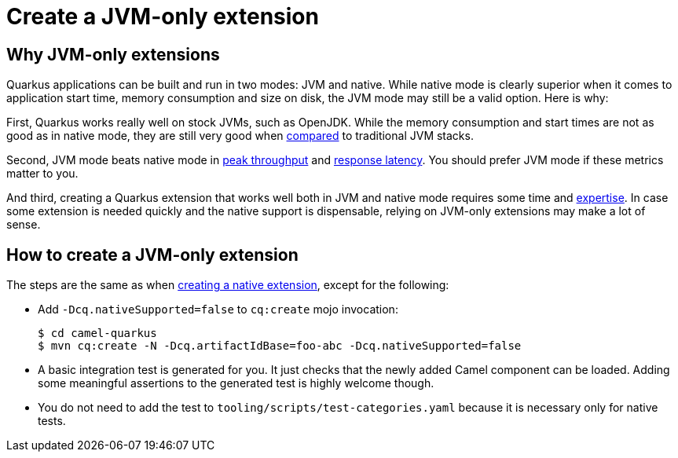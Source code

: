 [[create-jvm-only-extension]]
= Create a JVM-only extension

== Why JVM-only extensions

Quarkus applications can be built and run in two modes: JVM and native. While native mode is clearly superior when it
comes to application start time, memory consumption and size on disk, the JVM mode may still be a valid option. Here is
why:

First, Quarkus works really well on stock JVMs, such as OpenJDK. While the memory consumption and start times are not
as good as in native mode, they are still very good when
https://quarkus.io/blog/runtime-performance/#application-start-time[compared] to traditional JVM stacks.

Second, JVM mode beats native mode in https://quarkus.io/blog/runtime-performance/#throughput-reqsec[peak throughput]
and https://quarkus.io/blog/runtime-performance/#response-times-ms[response latency]. You should prefer JVM mode if
these metrics matter to you.

And third, creating a Quarkus extension that works well both in JVM and native mode requires some time and
xref:contributor-guide/create-new-extension.adoc[expertise]. In case some extension is needed quickly and the native
support is dispensable, relying on JVM-only extensions may make a lot of sense.

== How to create a JVM-only extension

The steps are the same as when xref:contributor-guide/create-new-extension.adoc[creating a native extension], except
for the following:

* Add `-Dcq.nativeSupported=false` to `cq:create` mojo invocation:
+
[source,shell]
----
$ cd camel-quarkus
$ mvn cq:create -N -Dcq.artifactIdBase=foo-abc -Dcq.nativeSupported=false
----
+
* A basic integration test is generated for you. It just checks that the newly added Camel component can be loaded.
  Adding some meaningful assertions to the generated test is highly welcome though.
* You do not need to add the test to `tooling/scripts/test-categories.yaml` because it is necessary only for
  native tests.
